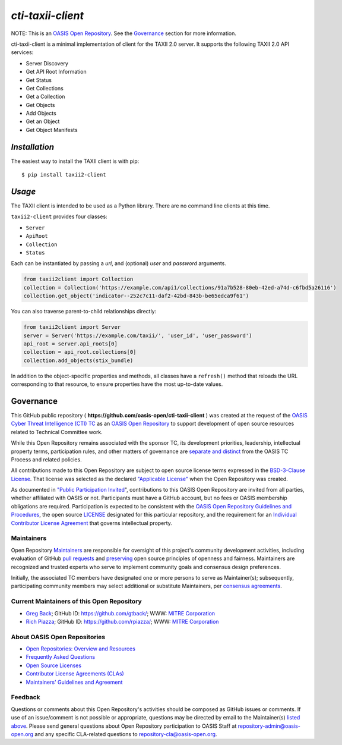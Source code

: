 ====================
`cti-taxii-client`
====================

NOTE: This is an `OASIS Open Repository
<https://www.oasis-open.org/resources/open-repositories/>`_. See the
`Governance`_ section for more information.

cti-taxii-client is a minimal implementation of client for the TAXII 2.0 server.
It supports the following TAXII 2.0 API services:

- Server Discovery
- Get API Root Information
- Get Status
- Get Collections
- Get a Collection
- Get Objects
- Add Objects
- Get an Object
- Get Object Manifests

`Installation`
==============

The easiest way to install the TAXII client is with pip::

  $ pip install taxii2-client


`Usage`
=======

The TAXII client is intended to be used as a Python library.  There are no
command line clients at this time.

``taxii2-client`` provides four classes:

- ``Server``
- ``ApiRoot``
- ``Collection``
- ``Status``

Each can be instantiated by passing a `url`, and (optional) `user` and
`password` arguments.

.. code:: python

  from taxii2client import Collection
  collection = Collection('https://example.com/api1/collections/91a7b528-80eb-42ed-a74d-c6fbd5a26116')
  collection.get_object('indicator--252c7c11-daf2-42bd-843b-be65edca9f61')

You can also traverse parent-to-child relationships directly:

.. code:: python

  from taxii2client import Server
  server = Server('https://example.com/taxii/', 'user_id', 'user_password')
  api_root = server.api_roots[0]
  collection = api_root.collections[0]
  collection.add_objects(stix_bundle)

In addition to the object-specific properties and methods, all classes have a
``refresh()`` method that reloads the URL corresponding to that resource, to
ensure properties have the most up-to-date values.


Governance
==========

This GitHub public repository (
**https://github.com/oasis-open/cti-taxii-client** ) was created at the request
of the `OASIS Cyber Threat Intelligence (CTI) TC
<https://www.oasis-open.org/committees/cti/>`__ as an `OASIS Open Repository
<https://www.oasis-open.org/resources/open-repositories/>`__ to support
development of open source resources related to Technical Committee work.

While this Open Repository remains associated with the sponsor TC, its
development priorities, leadership, intellectual property terms, participation
rules, and other matters of governance are `separate and distinct
<https://github.com/oasis-open/cti-taxii-client/blob/master/CONTRIBUTING.md#governance-distinct-from-oasis-tc-process>`__
from the OASIS TC Process and related policies.

All contributions made to this Open Repository are subject to open source
license terms expressed in the `BSD-3-Clause License
<https://www.oasis-open.org/sites/www.oasis-open.org/files/BSD-3-Clause.txt>`__.
That license was selected as the declared `"Applicable License"
<https://www.oasis-open.org/resources/open-repositories/licenses>`__ when the
Open Repository was created.

As documented in `"Public Participation Invited
<https://github.com/oasis-open/cti-taxii-client/blob/master/CONTRIBUTING.md#public-participation-invited>`__",
contributions to this OASIS Open Repository are invited from all parties,
whether affiliated with OASIS or not. Participants must have a GitHub account,
but no fees or OASIS membership obligations are required. Participation is
expected to be consistent with the `OASIS Open Repository Guidelines and
Procedures
<https://www.oasis-open.org/policies-guidelines/open-repositories>`__, the open
source `LICENSE
<https://github.com/oasis-open/cti-taxii-client/blob/master/LICENSE>`__
designated for this particular repository, and the requirement for an
`Individual Contributor License Agreement
<https://www.oasis-open.org/resources/open-repositories/cla/individual-cla>`__
that governs intellectual property.

Maintainers
-----------

Open Repository `Maintainers
<https://www.oasis-open.org/resources/open-repositories/maintainers-guide>`__
are responsible for oversight of this project's community development
activities, including evaluation of GitHub `pull requests
<https://github.com/oasis-open/cti-taxii-client/blob/master/CONTRIBUTING.md#fork-and-pull-collaboration-model>`__
and `preserving
<https://www.oasis-open.org/policies-guidelines/open-repositories#repositoryManagement>`__
open source principles of openness and fairness. Maintainers are recognized and
trusted experts who serve to implement community goals and consensus design
preferences.

Initially, the associated TC members have designated one or more persons to
serve as Maintainer(s); subsequently, participating community members may select
additional or substitute Maintainers, per `consensus agreements
<https://www.oasis-open.org/resources/open-repositories/maintainers-guide#additionalMaintainers>`__.

Current Maintainers of this Open Repository
-------------------------------------------

-  `Greg Back <mailto:gback@mitre.org>`__; GitHub ID:
   https://github.com/gtback/; WWW: `MITRE
   Corporation <https://www.mitre.org/>`__
-  `Rich Piazza <mailto:rpiazza@mitre.org>`__; GitHub ID:
   https://github.com/rpiazza/; WWW: `MITRE
   Corporation <https://www.mitre.org/>`__

About OASIS Open Repositories
-----------------------------

-  `Open Repositories: Overview and
   Resources <https://www.oasis-open.org/resources/open-repositories/>`__
-  `Frequently Asked
   Questions <https://www.oasis-open.org/resources/open-repositories/faq>`__
-  `Open Source
   Licenses <https://www.oasis-open.org/resources/open-repositories/licenses>`__
-  `Contributor License Agreements
   (CLAs) <https://www.oasis-open.org/resources/open-repositories/cla>`__
-  `Maintainers' Guidelines and
   Agreement <https://www.oasis-open.org/resources/open-repositories/maintainers-guide>`__

Feedback
--------

Questions or comments about this Open Repository's activities should be composed
as GitHub issues or comments. If use of an issue/comment is not possible or
appropriate, questions may be directed by email to the Maintainer(s) `listed
above <#currentMaintainers>`__. Please send general questions about Open
Repository participation to OASIS Staff at repository-admin@oasis-open.org and
any specific CLA-related questions to repository-cla@oasis-open.org.


